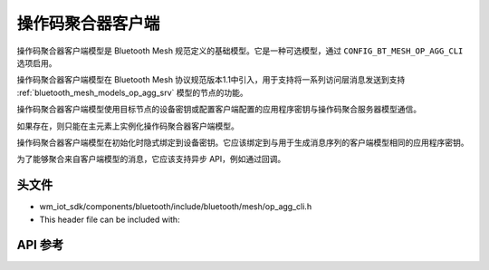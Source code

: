.. _bluetooth_mesh_models_op_agg_cli:

操作码聚合器客户端
#########################

操作码聚合器客户端模型是 Bluetooth Mesh 规范定义的基础模型。它是一种可选模型，通过 ``CONFIG_BT_MESH_OP_AGG_CLI`` 选项启用。

操作码聚合器客户端模型在 Bluetooth Mesh 协议规范版本1.1中引入，用于支持将一系列访问层消息发送到支持 :ref:`bluetooth_mesh_models_op_agg_srv` 模型的节点的功能。

操作码聚合器客户端模型使用目标节点的设备密钥或配置客户端配置的应用程序密钥与操作码聚合服务器模型通信。

如果存在，则只能在主元素上实例化操作码聚合器客户端模型。

操作码聚合器客户端模型在初始化时隐式绑定到设备密钥。它应该绑定到与用于生成消息序列的客户端模型相同的应用程序密钥。

为了能够聚合来自客户端模型的消息，它应该支持异步 API，例如通过回调。

头文件
===============

- wm_iot_sdk/components/bluetooth/include/bluetooth/mesh/op_agg_cli.h
- This header file can be included with:

.. code-block:: c
   :emphasize-lines: 1

   #include "bluetooth/mesh/op_agg_cli.h"

API 参考
===============

.. doxygengroup:: bt_mesh_op_agg_cli
   :project: wm-iot-sdk-apis
   :members:
